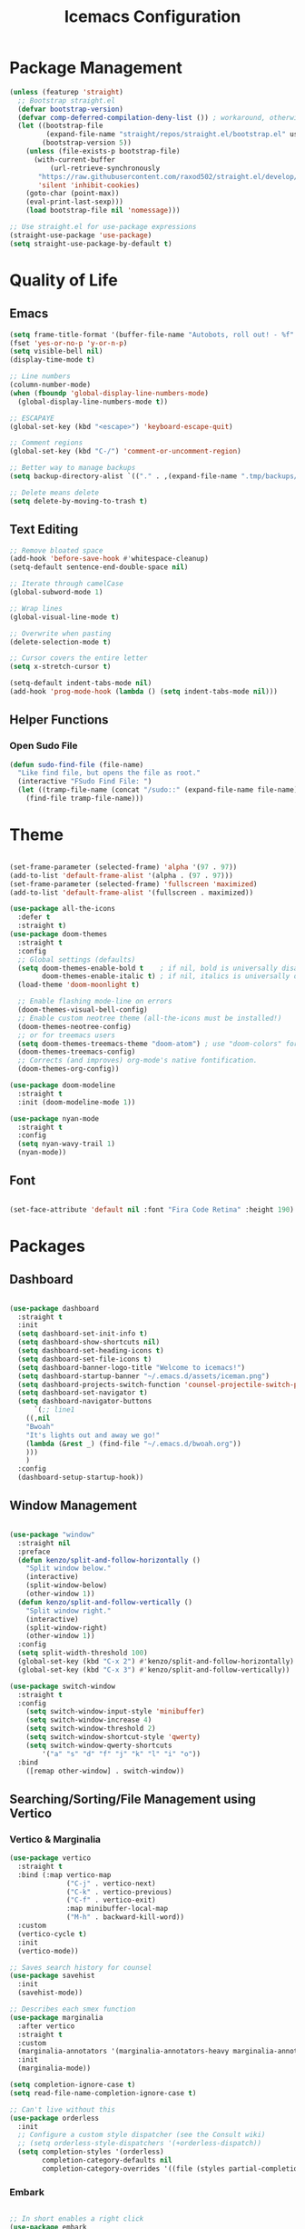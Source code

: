 #+TITLE: Icemacs Configuration

* Package Management

#+begin_src emacs-lisp
  (unless (featurep 'straight)
    ;; Bootstrap straight.el
    (defvar bootstrap-version)
    (defvar comp-deferred-compilation-deny-list ()) ; workaround, otherwise straight shits itself
    (let ((bootstrap-file
           (expand-file-name "straight/repos/straight.el/bootstrap.el" user-emacs-directory))
          (bootstrap-version 5))
      (unless (file-exists-p bootstrap-file)
        (with-current-buffer
            (url-retrieve-synchronously
         "https://raw.githubusercontent.com/raxod502/straight.el/develop/install.el"
         'silent 'inhibit-cookies)
      (goto-char (point-max))
      (eval-print-last-sexp)))
      (load bootstrap-file nil 'nomessage)))

  ;; Use straight.el for use-package expressions
  (straight-use-package 'use-package)
  (setq straight-use-package-by-default t)
#+end_src

* Quality of Life

** Emacs

#+begin_src emacs-lisp
  (setq frame-title-format '(buffer-file-name "Autobots, roll out! - %f" ("%b")))
  (fset 'yes-or-no-p 'y-or-n-p)
  (setq visible-bell nil)
  (display-time-mode t)

  ;; Line numbers
  (column-number-mode)
  (when (fboundp 'global-display-line-numbers-mode)
    (global-display-line-numbers-mode t))

  ;; ESCAPAYE
  (global-set-key (kbd "<escape>") 'keyboard-escape-quit)

  ;; Comment regions
  (global-set-key (kbd "C-/") 'comment-or-uncomment-region)

  ;; Better way to manage backups
  (setq backup-directory-alist `(("." . ,(expand-file-name ".tmp/backups/" user-emacs-directory))))

  ;; Delete means delete
  (setq delete-by-moving-to-trash t)
#+end_src

** Text Editing

#+begin_src emacs-lisp
  ;; Remove bloated space
  (add-hook 'before-save-hook #'whitespace-cleanup)
  (setq-default sentence-end-double-space nil)

  ;; Iterate through camelCase
  (global-subword-mode 1)

  ;; Wrap lines
  (global-visual-line-mode t)

  ;; Overwrite when pasting
  (delete-selection-mode t)

  ;; Cursor covers the entire letter
  (setq x-stretch-cursor t)

  (setq-default indent-tabs-mode nil)
  (add-hook 'prog-mode-hook (lambda () (setq indent-tabs-mode nil)))
#+end_src

** Helper Functions

*** Open Sudo File
#+begin_src emacs-lisp
(defun sudo-find-file (file-name)
  "Like find file, but opens the file as root."
  (interactive "FSudo Find File: ")
  (let ((tramp-file-name (concat "/sudo::" (expand-file-name file-name))))
    (find-file tramp-file-name)))
#+end_src

* Theme

#+begin_src emacs-lisp

  (set-frame-parameter (selected-frame) 'alpha '(97 . 97))
  (add-to-list 'default-frame-alist '(alpha . (97 . 97)))
  (set-frame-parameter (selected-frame) 'fullscreen 'maximized)
  (add-to-list 'default-frame-alist '(fullscreen . maximized))

  (use-package all-the-icons
    :defer t
    :straight t)
  (use-package doom-themes
    :straight t
    :config
    ;; Global settings (defaults)
    (setq doom-themes-enable-bold t    ; if nil, bold is universally disabled
          doom-themes-enable-italic t) ; if nil, italics is universally disabled
    (load-theme 'doom-moonlight t)

    ;; Enable flashing mode-line on errors
    (doom-themes-visual-bell-config)
    ;; Enable custom neotree theme (all-the-icons must be installed!)
    (doom-themes-neotree-config)
    ;; or for treemacs users
    (setq doom-themes-treemacs-theme "doom-atom") ; use "doom-colors" for less minimal icon theme
    (doom-themes-treemacs-config)
    ;; Corrects (and improves) org-mode's native fontification.
    (doom-themes-org-config))

  (use-package doom-modeline
    :straight t
    :init (doom-modeline-mode 1))

  (use-package nyan-mode
    :straight t
    :config
    (setq nyan-wavy-trail 1)
    (nyan-mode))
#+end_src

** Font

#+begin_src emacs-lisp

  (set-face-attribute 'default nil :font "Fira Code Retina" :height 190)

#+end_src

* Packages

** Dashboard

#+begin_src emacs-lisp

  (use-package dashboard
    :straight t
    :init
    (setq dashboard-set-init-info t)
    (setq dashboard-show-shortcuts nil)
    (setq dashboard-set-heading-icons t)
    (setq dashboard-set-file-icons t)
    (setq dashboard-banner-logo-title "Welcome to icemacs!")
    (setq dashboard-startup-banner "~/.emacs.d/assets/iceman.png")
    (setq dashboard-projects-switch-function 'counsel-projectile-switch-project-by-name)
    (setq dashboard-set-navigator t)
    (setq dashboard-navigator-buttons
        `(;; line1
      ((,nil
      "Bwoah"
      "It's lights out and away we go!"
      (lambda (&rest _) (find-file "~/.emacs.d/bwoah.org"))
      )))
      )
    :config
    (dashboard-setup-startup-hook))

#+end_src

** Window Management

#+begin_src emacs-lisp

(use-package "window"
  :straight nil
  :preface
  (defun kenzo/split-and-follow-horizontally ()
    "Split window below."
    (interactive)
    (split-window-below)
    (other-window 1))
  (defun kenzo/split-and-follow-vertically ()
    "Split window right."
    (interactive)
    (split-window-right)
    (other-window 1))
  :config
  (setq split-width-threshold 100)
  (global-set-key (kbd "C-x 2") #'kenzo/split-and-follow-horizontally)
  (global-set-key (kbd "C-x 3") #'kenzo/split-and-follow-vertically))

(use-package switch-window
  :straight t
  :config
    (setq switch-window-input-style 'minibuffer)
    (setq switch-window-increase 4)
    (setq switch-window-threshold 2)
    (setq switch-window-shortcut-style 'qwerty)
    (setq switch-window-qwerty-shortcuts
        '("a" "s" "d" "f" "j" "k" "l" "i" "o"))
  :bind
    ([remap other-window] . switch-window))

#+end_src

** Searching/Sorting/File Management using Vertico

*** Vertico & Marginalia
#+begin_src emacs-lisp
  (use-package vertico
    :straight t
    :bind (:map vertico-map
                ("C-j" . vertico-next)
                ("C-k" . vertico-previous)
                ("C-f" . vertico-exit)
                :map minibuffer-local-map
                ("M-h" . backward-kill-word))
    :custom
    (vertico-cycle t)
    :init
    (vertico-mode))

  ;; Saves search history for counsel
  (use-package savehist
    :init
    (savehist-mode))

  ;; Describes each smex function
  (use-package marginalia
    :after vertico
    :straight t
    :custom
    (marginalia-annotators '(marginalia-annotators-heavy marginalia-annotators-light nil))
    :init
    (marginalia-mode))

  (setq completion-ignore-case t)
  (setq read-file-name-completion-ignore-case t)

  ;; Can't live without this
  (use-package orderless
    :init
    ;; Configure a custom style dispatcher (see the Consult wiki)
    ;; (setq orderless-style-dispatchers '(+orderless-dispatch))
    (setq completion-styles '(orderless)
          completion-category-defaults nil
          completion-category-overrides '((file (styles partial-completion)))))
#+end_src

*** Embark

#+begin_src emacs-lisp

  ;; In short enables a right click
  (use-package embark
    :straight t
    :bind
    (("C-." . embark-act)         ;; pick some comfortable binding
     ("C-;" . embark-dwim)        ;; good alternative: M-.
     ("C-h B" . embark-bindings)) ;; alternative for `describe-bindings'
    :init
    ;; Optionally replace the key help with a completing-read interface
    (setq prefix-help-command #'embark-prefix-help-command)
    :config
    ;; Hide the mode line of the Embark live/completions buffers
    (add-to-list 'display-buffer-alist
             '("\\`\\*Embark Collect \\(Live\\|Completions\\)\\*"
               nil
           (window-parameters (mode-line-format . none)))))
  ;; Consult users will also want the embark-consult package.
  (use-package embark-consult
    :straight t
    :after (embark consult)
    :demand t ; only necessary if you have the hook below
    ;; if you want to have consult previews as you move around an
    ;; auto-updating embark collect buffer
    :hook
    (embark-collect-mode . consult-preview-at-point-mode))

#+end_src

*** Consult
#+begin_src emacs-lisp

  (defun dw/get-project-root ()
    (when (fboundp 'projectile-project-root)
      (projectile-project-root)))

  (use-package consult
    :straight t
    :demand t
    :bind (("C-s" . consult-line)
       ("C-M-l" . consult-imenu)
       ("C-x b" . consult-buffer)
       ("C-x y" . consult-yasnippet)
       ("C-M-j" . persp-switch-to-buffer*)
       :map minibuffer-local-map
       ("C-r" . consult-history))
    :custom
    (consult-project-root-function #'dw/get-project-root)
    (completion-in-region-function #'consult-completion-in-region))

#+end_src

** Treemacs

#+begin_src emacs-lisp

  (use-package treemacs
    :commands treemacs
    :bind
    (:map global-map
          ([f5] . treemacs)
          ("C-<f5>" . treemacs-select-window))
    :config
    (setq treemacs-is-never-other-window t))

#+end_src

** Autocompletion
*** Company

#+begin_src emacs-lisp

  (use-package company
    :diminish company-mode
    :defines
    (company-dabbrev-ignore-case company-dabbrev-downcase)
    :bind
    (:map company-active-map
          ("C-n" . company-select-next)
          ("C-p" . company-select-previous)
          ("<tab>" . company-complete-common-or-cycle)
          :map company-search-map
          ("C-p" . company-select-previous)
          ("C-n" . company-select-next))
    :custom
    (company-idle-delay 0)
    (company-echo-delay 0)
    (company-minimum-prefix-length 1)
    :hook
    (after-init . global-company-mode)
    (plantuml-mode . (lambda () (set (make-local-variable 'company-backends)
                                     '((company-yasnippet
                                        ;; company-dabbrev
                                        )))))
    ((go-mode
      c++-mode
      c-mode
      objc-mode) . (lambda () (set (make-local-variable 'company-backends)
                                   '((company-yasnippet
                                 company-lsp
                                 company-files
                                 ;; company-dabbrev-code
                                 )))))
    :config
    ;; using child frame
    (use-package company-posframe
      :hook (company-mode . company-posframe-mode))
    ;; Show pretty icons
    (use-package company-box
      :diminish
      :hook (company-mode . company-box-mode)
      :init (setq company-box-icons-alist 'company-box-icons-all-the-icons)
      :config
      (setq company-box-backends-colors nil)
      (setq company-box-show-single-candidate t)
      (setq company-box-max-candidates 50)

      (defun company-box-icons--elisp (candidate)
        (when (derived-mode-p 'emacs-lisp-mode)
          (let ((sym (intern candidate)))
            (cond ((fboundp sym) 'Function)
                  ((featurep sym) 'Module)
                  ((facep sym) 'Color)
                  ((boundp sym) 'Variable)
                  ((symbolp sym) 'Text)
                  (t . nil)))))

      (with-eval-after-load 'all-the-icons
        (declare-function all-the-icons-faicon 'all-the-icons)
        (declare-function all-the-icons-fileicon 'all-the-icons)
        (declare-function all-the-icons-material 'all-the-icons)
        (declare-function all-the-icons-octicon 'all-the-icons)
        (setq company-box-icons-all-the-icons
              `((Unknown . ,(all-the-icons-material "find_in_page" :height 0.7 :v-adjust -0.15))
                (Text . ,(all-the-icons-faicon "book" :height 0.68 :v-adjust -0.15))
                (Method . ,(all-the-icons-faicon "cube" :height 0.7 :v-adjust -0.05 :face 'font-lock-constant-face))
                (Function . ,(all-the-icons-faicon "cube" :height 0.7 :v-adjust -0.05 :face 'font-lock-constant-face))
                (Constructor . ,(all-the-icons-faicon "cube" :height 0.7 :v-adjust -0.05 :face 'font-lock-constant-face))
                (Field . ,(all-the-icons-faicon "tags" :height 0.65 :v-adjust -0.15 :face 'font-lock-warning-face))
                (Variable . ,(all-the-icons-faicon "tag" :height 0.7 :v-adjust -0.05 :face 'font-lock-warning-face))
                (Class . ,(all-the-icons-faicon "clone" :height 0.65 :v-adjust 0.01 :face 'font-lock-constant-face))
                (Interface . ,(all-the-icons-faicon "clone" :height 0.65 :v-adjust 0.01))
                (Module . ,(all-the-icons-octicon "package" :height 0.7 :v-adjust -0.15))
                (Property . ,(all-the-icons-octicon "package" :height 0.7 :v-adjust -0.05 :face 'font-lock-warning-face)) ;; Golang module
                (Unit . ,(all-the-icons-material "settings_system_daydream" :height 0.7 :v-adjust -0.15))
                (Value . ,(all-the-icons-material "format_align_right" :height 0.7 :v-adjust -0.15 :face 'font-lock-constant-face))
                (Enum . ,(all-the-icons-material "storage" :height 0.7 :v-adjust -0.15 :face 'all-the-icons-orange))
                (Keyword . ,(all-the-icons-material "filter_center_focus" :height 0.7 :v-adjust -0.15))
                (Snippet . ,(all-the-icons-faicon "code" :height 0.7 :v-adjust 0.02 :face 'font-lock-variable-name-face))
                (Color . ,(all-the-icons-material "palette" :height 0.7 :v-adjust -0.15))
                (File . ,(all-the-icons-faicon "file-o" :height 0.7 :v-adjust -0.05))
                (Reference . ,(all-the-icons-material "collections_bookmark" :height 0.7 :v-adjust -0.15))
                (Folder . ,(all-the-icons-octicon "file-directory" :height 0.7 :v-adjust -0.05))
                (EnumMember . ,(all-the-icons-material "format_align_right" :height 0.7 :v-adjust -0.15 :face 'all-the-icons-blueb))
                (Constant . ,(all-the-icons-faicon "tag" :height 0.7 :v-adjust -0.05))
                (Struct . ,(all-the-icons-faicon "clone" :height 0.65 :v-adjust 0.01 :face 'font-lock-constant-face))
                (Event . ,(all-the-icons-faicon "bolt" :height 0.7 :v-adjust -0.05 :face 'all-the-icons-orange))
                (Operator . ,(all-the-icons-fileicon "typedoc" :height 0.65 :v-adjust 0.05))
                (TypeParameter . ,(all-the-icons-faicon "hashtag" :height 0.65 :v-adjust 0.07 :face 'font-lock-const-face))
                (Template . ,(all-the-icons-faicon "code" :height 0.7 :v-adjust 0.02 :face 'font-lock-variable-name-face))))))
    ;; Show quick tooltip
    (use-package company-quickhelp
        :defines company-quickhelp-delay
        :bind (:map company-active-map
                    ("M-h" . company-quickhelp-manual-begin))
        :hook (global-company-mode . company-quickhelp-mode)
        :custom (company-quickhelp-delay 0.8)))

#+end_src

** Yasnippet

#+begin_src emacs-lisp
  (use-package yasnippet
        :defer t
        :straight (:build t)
        :init
        (yas-global-mode)
        :hook ((prog-mode . yas-minor-mode)
               (text-mode . yas-minor-mode)))

   (use-package yasnippet-snippets
      :defer t
      :after yasnippet
      :straight (:build t))

(use-package yatemplate
  :defer t
  :after yasnippet
  :straight (:build t))

(use-package consult-yasnippet
  :defer t
  :after yasnippet
  :straight (:build t))
#+end_src

** Which-key

#+begin_src emacs-lisp

  (use-package which-key
    :straight (:build t)
    :defer t
    :init (which-key-mode)
    :diminish which-key-mode
    :config
    (setq which-key-idle-delay 0.4
        which-key-idle-secondary-delay 0.4))

#+end_src

** Flycheck

#+begin_src emacs-lisp
(use-package flycheck
  :straight (:build t)
  :defer t
  :init
  (global-flycheck-mode)
  :config
  (setq flycheck-emacs-lisp-load-path 'inherit)

  ;; Rerunning checks on every newline is a mote excessive.
  (delq 'new-line flycheck-check-syntax-automatically)
  ;; And don’t recheck on idle as often
  (setq flycheck-idle-change-delay 2.0)

  ;; For the above functionality, check syntax in a buffer that you
  ;; switched to on briefly. This allows “refreshing” the syntax check
  ;; state for several buffers quickly after e.g. changing a config
  ;; file.
  (setq flycheck-buffer-switch-check-intermediate-buffers t)

  ;; Display errors a little quicker (default is 0.9s)
  (setq flycheck-display-errors-delay 0.2))

(use-package flycheck-posframe
  :straight (:build t)
  :hook (flycheck-mode . flycheck-posframe-mode)
  :config
  (setq flycheck-posframe-warning-prefix "! "
        flycheck-posframe-info-prefix    "··· "
        flycheck-posframe-error-prefix   "X "))

#+end_src

* Keybindings

** General

#+begin_src emacs-lisp

  (use-package general
  :defer t
  :straight (:build t)
  :init
  (general-auto-unbind-keys))

#+end_src

** Evil

#+begin_src emacs-lisp

  (use-package evil
    :straight (:build t)
    :init
    (setq evil-want-integration t) ;; This is optional since it's already set to t by default.
    (setq evil-want-keybinding nil)
    :config
    (evil-mode 1))

  (use-package evil-collection
    :after evil
    :straight (:build t)
    :config
    (evil-collection-init))

#+end_src
